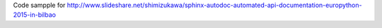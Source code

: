 Code sampple for
http://www.slideshare.net/shimizukawa/sphinx-autodoc-automated-api-documentation-europython-2015-in-bilbao

